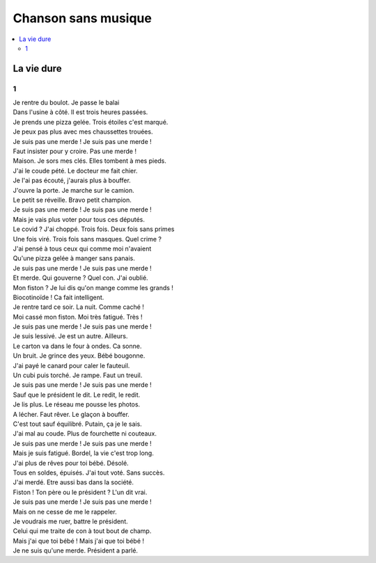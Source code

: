 ====================
Chanson sans musique
====================

.. contents::
    :local:

La vie dure
===========

1
+

| Je rentre du boulot. Je passe le balai
| Dans l'usine à côté. Il est trois heures passées.
| Je prends une pizza gelée. Trois étoiles c'est marqué.
| Je peux pas plus avec mes chaussettes trouées.

| Je suis pas une merde ! Je suis pas une merde !
| Faut insister pour y croire. Pas une merde !

| Maison. Je sors mes clés. Elles tombent à mes pieds.
| J'ai le coude pété. Le docteur me fait chier.
| Je l'ai pas écouté, j'aurais plus à bouffer.
| J'ouvre la porte. Je marche sur le camion.
| Le petit se réveille. Bravo petit champion.

| Je suis pas une merde ! Je suis pas une merde !
| Mais je vais plus voter pour tous ces députés.

| Le covid ? J'ai choppé. Trois fois. Deux fois sans primes
| Une fois viré. Trois fois sans masques. Quel crime ?
| J'ai pensé à tous ceux qui comme moi n'avaient
| Qu'une pizza gelée à manger sans panais.

| Je suis pas une merde ! Je suis pas une merde !
| Et merde. Qui gouverne ? Quel con. J'ai oublié.

| Mon fiston ? Je lui dis qu'on mange comme les grands !
| Biocotinoïde ! Ca fait intelligent.
| Je rentre tard ce soir. La nuit. Comme caché !
| Moi cassé mon fiston. Moi très fatigué. Très !

| Je suis pas une merde ! Je suis pas une merde !
| Je suis lessivé. Je est un autre. Ailleurs.

| Le carton va dans le four à ondes. Ca sonne.
| Un bruit. Je grince des yeux. Bébé bougonne.
| J'ai payé le canard pour caler le fauteuil.
| Un cubi puis torché. Je rampe. Faut un treuil.

| Je suis pas une merde ! Je suis pas une merde !
| Sauf que le président le dit. Le redit, le redit.

| Je lis plus. Le réseau me pousse les photos.
| A lécher. Faut rêver. Le glaçon à bouffer.
| C'est tout sauf équilibré. Putain, ça je le sais.
| J'ai mal au coude. Plus de fourchette ni couteaux.

| Je suis pas une merde ! Je suis pas une merde !
| Mais je suis fatigué. Bordel, la vie c'est trop long.

| J'ai plus de rêves pour toi bébé. Désolé.
| Tous en soldes, épuisés. J'ai tout voté. Sans succès.
| J'ai merdé. Etre aussi bas dans la société.
| Fiston ! Ton père ou le président ? L'un dit vrai.

| Je suis pas une merde ! Je suis pas une merde !
| Mais on ne cesse de me le rappeler.

| Je voudrais me ruer, battre le président.
| Celui qui me traite de con à tout bout de champ.
| Mais j'ai que toi bébé ! Mais j'ai que toi bébé !
| Je ne suis qu'une merde. Président a parlé.

